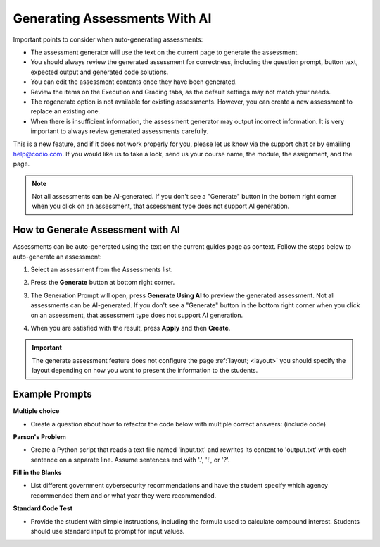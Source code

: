 .. meta::
   :description: General guidelines for assessment generation.
   
.. _ai-assessment-generation:

Generating Assessments With AI
==============================
Important points to consider when auto-generating assessments:

- The assessment generator will use the text on the current page to generate the assessment.

- You should always review the generated assessment for correctness, including the question prompt, button text, expected output and generated code solutions. 

- You can edit the assessment contents once they have been generated.

- Review the items on the Execution and Grading tabs, as the default settings may not match your needs. 

- The regenerate option is not available for existing assessments. However, you can create a new assessment to replace an existing one. 

- When there is insufficient information, the assessment generator may output incorrect information. It is very important to always review generated assessments carefully.

This is a new feature, and if it does not work properly for you, please let us know via the support chat or by emailing help@codio.com. If you would like us to take a look, send us your course name, the module, the assignment, and the page.

.. note:: Not all assessments can be AI-generated. If you don't see a "Generate" button in the bottom right corner when you click on an assessment, that assessment type does not support AI generation. 


How to Generate Assessment with AI
-----------------------------------

Assessments can be auto-generated using the text on the current guides page as context. Follow the steps below to auto-generate an assessment:

1. Select an assessment from the Assessments list.

2. Press the **Generate** button at bottom right corner. 

   .. image:: /img/guides/generate-assessment-button.png
      :alt: Generate assessment button

3. The Generation Prompt will open, press **Generate Using AI** to preview the generated assessment. Not all assessments can be AI-generated. If you don't see a "Generate" button in the bottom right corner when you click on an assessment, that assessment type does not support AI generation.

   .. image:: /img/guides/assessment-generation-prompt.png
      :alt: Assessment Generation Prompt


4. When you are satisfied with the result, press **Apply** and then **Create**.


.. important:: The generate assessment feature does not configure the page :ref:`layout; <layout>` you should specify the layout depending on how you want to present the information to the students.




Example Prompts
----------------
**Multiple choice**

- Create a question about how to refactor the code below with multiple correct answers: (include code)

**Parson's Problem**

- Create a Python script that reads a text file named 'input.txt' and rewrites its content to 'output.txt' with each sentence on a separate line. Assume sentences end with '.', '!', or '?'. 

**Fill in the Blanks**

- List different government cybersecurity recommendations and have the student specify which agency recommended them and or what year they were recommended.

**Standard Code Test**

- Provide the student with simple instructions, including the formula used to calculate compound interest. Students should use standard input to prompt for input values. 
